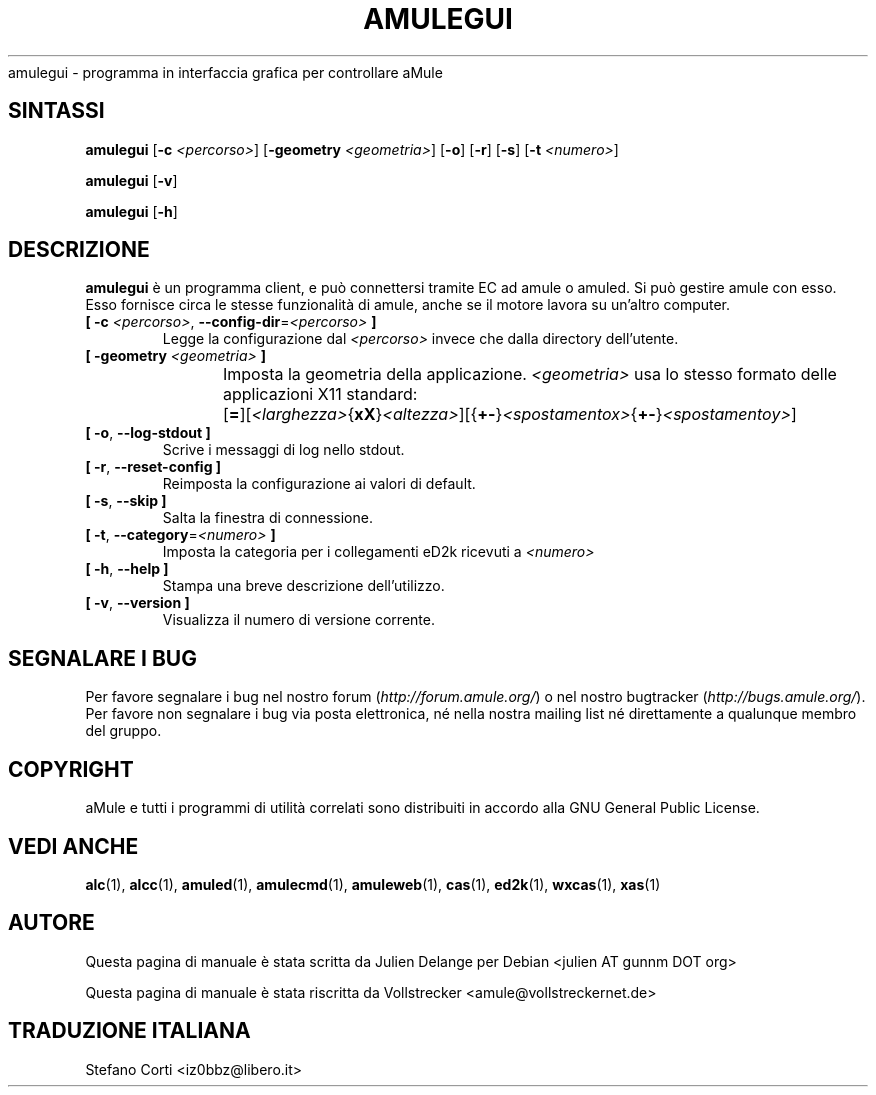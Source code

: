 .\"*******************************************************************
.\"
.\" This file was generated with po4a. Translate the source file.
.\"
.\"*******************************************************************
.TH AMULEGUI 1 "October 2011" "aMuleGUI v2.3.1" aMuleGUI
.als B_untranslated B
.als RB_untranslated RB
.als unstranslated " "
amulegui \- programma in interfaccia grafica per controllare aMule
.SH SINTASSI
.B_untranslated amulegui
[\fB\-c\fP \fI<percorso>\fP] [\fB\-geometry\fP \fI<geometria>\fP]
.RB_untranslated [ \-o ]
.RB_untranslated [ \-r ]
.RB_untranslated [ \-s ]
[\fB\-t\fP \fI<numero>\fP]

.B_untranslated amulegui
.RB_untranslated [ \-v ]

.B_untranslated amulegui
.RB_untranslated [ \-h ]
.SH DESCRIZIONE
\fBamulegui\fP è un programma client, e può connettersi tramite EC ad amule o
amuled. Si può gestire amule con esso. Esso fornisce circa le stesse
funzionalità di amule, anche se il motore lavora su un'altro computer.
.TP 
\fB[ \-c\fP \fI<percorso>\fP, \fB\-\-config\-dir\fP=\fI<percorso>\fP \fB]\fP
Legge la configurazione dal \fI<percorso>\fP invece che dalla directory
dell'utente.
.TP 
\fB[ \-geometry \fP\fI<geometria>\fP \fB]\fP
Imposta la geometria della applicazione. \fI<geometria>\fP usa lo
stesso formato delle applicazioni X11 standard:
	[\fB=\fP][\fI<larghezza>\fP{\fBxX\fP}\fI<altezza>\fP][{\fB+\-\fP}\fI<spostamentox>\fP{\fB+\-\fP}\fI<spostamentoy>\fP]
.TP 
.B_untranslated [ \-o\fR, \fB\-\-log\-stdout ]\fR
Scrive i messaggi di log nello stdout.
.TP 
.B_untranslated [ \-r\fR, \fB\-\-reset\-config ]\fR
Reimposta la configurazione ai valori di default.
.TP 
.B_untranslated [ \-s\fR, \fB\-\-skip ]\fR
Salta la finestra di connessione.
.TP 
\fB[ \-t\fP, \fB\-\-category\fP=\fI<numero>\fP \fB]\fP
Imposta la categoria per i collegamenti eD2k ricevuti a \fI<numero>\fP
.TP 
.B_untranslated [ \-h\fR, \fB\-\-help ]\fR
Stampa una breve descrizione dell'utilizzo.
.TP 
.B_untranslated [ \-v\fR, \fB\-\-version ]\fR
Visualizza il numero di versione corrente.
.SH "SEGNALARE I BUG"
Per favore segnalare i bug nel nostro forum (\fIhttp://forum.amule.org/\fP) o
nel nostro bugtracker (\fIhttp://bugs.amule.org/\fP). Per favore non segnalare
i bug via posta elettronica, né nella nostra mailing list né direttamente a
qualunque membro del gruppo.
.SH COPYRIGHT
aMule e tutti i programmi di utilità correlati sono distribuiti in accordo
alla GNU General Public License.
.SH "VEDI ANCHE"
.B_untranslated alc\fR(1), \fBalcc\fR(1), \fBamuled\fR(1), \fBamulecmd\fR(1), \fBamuleweb\fR(1), \fBcas\fR(1), \fBed2k\fR(1), \fBwxcas\fR(1), \fBxas\fR(1)
.SH AUTORE
Questa pagina di manuale è stata scritta da Julien Delange per Debian
<julien AT gunnm DOT org>

Questa pagina di manuale è stata riscritta da Vollstrecker
<amule@vollstreckernet.de>
.SH TRADUZIONE ITALIANA
Stefano Corti <iz0bbz@libero.it>
